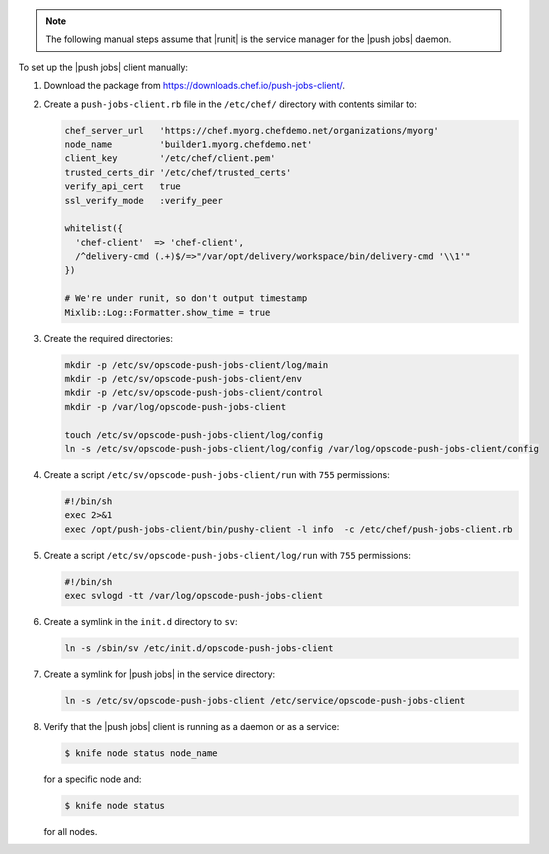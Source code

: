 .. The contents of this file may be included in multiple topics (using the includes directive).
.. The contents of this file should be modified in a way that preserves its ability to appear in multiple topics. 

.. note:: The following manual steps assume that |runit| is the service manager for the |push jobs| daemon.

To set up the |push jobs| client manually:

#. Download the package from https://downloads.chef.io/push-jobs-client/.
#. Create a ``push-jobs-client.rb`` file in the ``/etc/chef/`` directory with contents similar to:

   .. code-block:: ruby

      chef_server_url   'https://chef.myorg.chefdemo.net/organizations/myorg'
      node_name         'builder1.myorg.chefdemo.net'
      client_key        '/etc/chef/client.pem'
      trusted_certs_dir '/etc/chef/trusted_certs'
      verify_api_cert   true
      ssl_verify_mode   :verify_peer
      
      whitelist({
        'chef-client'  => 'chef-client',
        /^delivery-cmd (.+)$/=>"/var/opt/delivery/workspace/bin/delivery-cmd '\\1'"
      })
      
      # We're under runit, so don't output timestamp
      Mixlib::Log::Formatter.show_time = true

#. Create the required directories:

   .. code-block:: ruby

      mkdir -p /etc/sv/opscode-push-jobs-client/log/main
      mkdir -p /etc/sv/opscode-push-jobs-client/env
      mkdir -p /etc/sv/opscode-push-jobs-client/control
      mkdir -p /var/log/opscode-push-jobs-client
      
      touch /etc/sv/opscode-push-jobs-client/log/config
      ln -s /etc/sv/opscode-push-jobs-client/log/config /var/log/opscode-push-jobs-client/config

#. Create a script ``/etc/sv/opscode-push-jobs-client/run`` with ``755`` permissions:

   .. code-block:: ruby

      #!/bin/sh
      exec 2>&1
      exec /opt/push-jobs-client/bin/pushy-client -l info  -c /etc/chef/push-jobs-client.rb

#. Create a script ``/etc/sv/opscode-push-jobs-client/log/run`` with ``755`` permissions:

   .. code-block:: ruby

      #!/bin/sh
      exec svlogd -tt /var/log/opscode-push-jobs-client

#. Create a symlink in the ``init.d`` directory to ``sv``:

   .. code-block:: ruby

      ln -s /sbin/sv /etc/init.d/opscode-push-jobs-client

#. Create a symlink for |push jobs| in the service directory:

   .. code-block:: ruby

      ln -s /etc/sv/opscode-push-jobs-client /etc/service/opscode-push-jobs-client

#. Verify that the |push jobs| client is running as a daemon or as a service:

   .. code-block:: bash

      $ knife node status node_name

   for a specific node and:

   .. code-block:: bash

      $ knife node status

   for all nodes.
